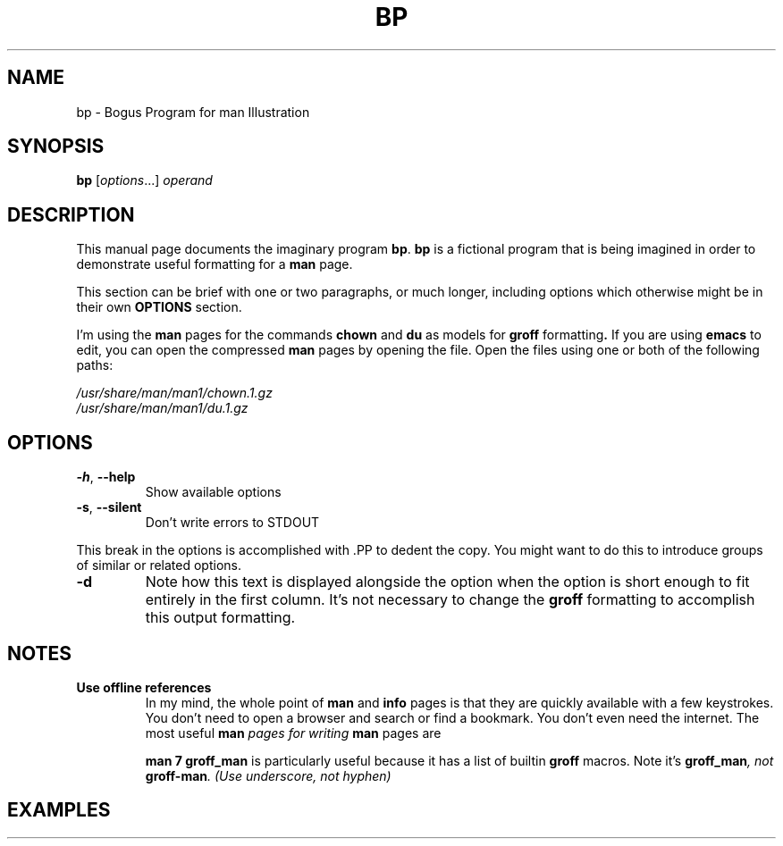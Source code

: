.\" Man Page Template
.\" Documenting Bogus Program: bp
.\"
.\" See `man -P 'less -p [[:space:]]+Title\ line$' man-pages`
.TH BP 1 "04 March 2021" "Version 0.1"
.SH NAME
 bp \- Bogus Program for man Illustration
.\"
.SH SYNOPSIS
.B bp
.RI [ options "...] " operand
.\"
.SH DESCRIPTION
.PP
This manual page documents the imaginary program
.BR bp .
.B bp
is a fictional program that is being imagined in order to demonstrate
useful formatting for a
.B man
page.
.PP
This section can be brief with one or two paragraphs, or much longer,
including options which otherwise might be in their own
.B OPTIONS
section.
.PP
I'm using the
.B man
pages for the commands
.BR chown " and " du " as models for " groff " formatting" .
If you are using
.B emacs
to edit, you can open the compressed
.B man
pages by opening the file.  Open the files using one or both of the
following paths:
.PP
.I /usr/share/man/man1/chown.1.gz
.br
.I /usr/share/man/man1/du.1.gz
.
.\"
.SH OPTIONS
.PP
.TP
.BR -h ", " --help
Show available options
.TP
.BR -s ", " --silent
Don't write errors to STDOUT
.PP
This break in the options is accomplished with .PP to dedent the copy.
You might want to do this to introduce groups of similar or related options.
.TP
.B -d
Note how this text is displayed alongside the option when the option
is short enough to fit entirely in the first column.  It's not necessary
to change the
.B groff
formatting to accomplish this output formatting.

.\"
.SH NOTES
.TP
.B Use offline references
In my mind, the whole point of
.BR man " and " info
pages is that they are quickly available with a few keystrokes.
You don't need to open a browser and search or find a bookmark.
You don't even need the internet.
.
The most useful
.BI man " pages for writing " man
pages are

.B man 7 groff_man
is particularly useful because it has a list of builtin
.BR groff " macros."
Note it's
.BI groff_man ", not " groff-man ". (Use underscore, not hyphen)"




.\"
.SH EXAMPLES
